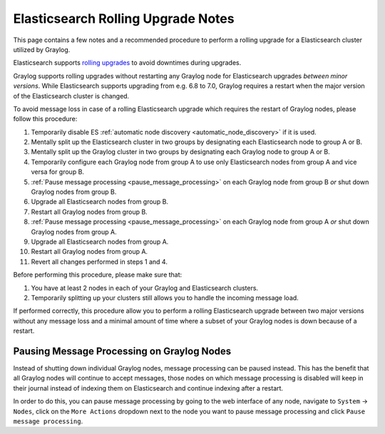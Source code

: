 .. _es_rolling_upgrade:

***********************************
Elasticsearch Rolling Upgrade Notes
***********************************

This page contains a few notes and a recommended procedure to perform a rolling upgrade for a Elasticsearch cluster utilized by Graylog.

Elasticsearch supports `rolling upgrades <https://www.elastic.co/guide/en/elasticsearch/reference/master/rolling-upgrades.html>`__ to avoid downtimes during upgrades.

Graylog supports rolling upgrades without restarting any Graylog node for Elasticsearch upgrades *between minor versions*. While Elasticsearch supports upgrading from e.g. 6.8 to 7.0, Graylog requires a restart when the major version of the Elasticsearch cluster is changed.

To avoid message loss in case of a rolling Elasticsearch upgrade which requires the restart of Graylog nodes, please follow this procedure:

1. Temporarily disable ES :ref:`automatic node discovery <automatic_node_discovery>` if it is used.
2. Mentally split up the Elasticsearch cluster in two groups by designating each Elasticsearch node to group A or B.
3. Mentally split up the Graylog cluster in two groups by designating each Graylog node to group A or B.
4. Temporarily configure each Graylog node from group A to use only Elasticsearch nodes from group A and vice versa for group B.
5. :ref:`Pause message processing <pause_message_processing>` on each Graylog node from group B *or* shut down Graylog nodes from group B.
6. Upgrade all Elasticsearch nodes from group B.
7. Restart all Graylog nodes from group B.
8. :ref:`Pause message processing <pause_message_processing>` on each Graylog node from group A *or* shut down Graylog nodes from group A.
9. Upgrade all Elasticsearch nodes from group A.
10. Restart all Graylog nodes from group A.
11. Revert all changes performed in steps 1 and 4.

Before performing this procedure, please make sure that:

1. You have at least 2 nodes in each of your Graylog and Elasticsearch clusters.
2. Temporarily splitting up your clusters still allows you to handle the incoming message load.

If performed correctly, this procedure allow you to perform a rolling Elasticsearch upgrade between two major versions without any message loss and a minimal amount of time where a subset of your Graylog nodes is down because of a restart.

.. _pause_message_processing:

Pausing Message Processing on Graylog Nodes
-------------------------------------------

Instead of shutting down individual Graylog nodes, message processing can be paused instead. This has the benefit that all Graylog nodes will continue to accept messages, those nodes on which message processing is disabled will keep in their journal instead of indexing them on Elasticsearch and continue indexing after a restart.

In order to do this, you can pause message processing by going to the web interface of any node, navigate to ``System`` -> ``Nodes``, click on the ``More Actions`` dropdown next to the node you want to pause message processing and click ``Pause message processing``.


